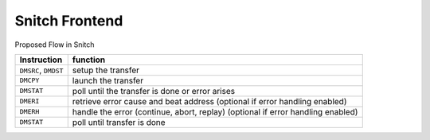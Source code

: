 Snitch Frontend
===============

Proposed Flow in Snitch

+----------------------+---------------------------------------------------------------------------------+
| Instruction          | function                                                                        |
+======================+=================================================================================+
| ``DMSRC``, ``DMDST`` | setup the transfer                                                              |
+----------------------+---------------------------------------------------------------------------------+
| ``DMCPY``            | launch the transfer                                                             |
+----------------------+---------------------------------------------------------------------------------+
| ``DMSTAT``           | poll until the transfer is done or error arises                                 |
+----------------------+---------------------------------------------------------------------------------+
| ``DMERI``            | retrieve error cause and beat address (optional if error handling enabled)      |
+----------------------+---------------------------------------------------------------------------------+
| ``DMERH``            | handle the error (continue, abort, replay) (optional if error handling enabled) |
+----------------------+---------------------------------------------------------------------------------+
| ``DMSTAT``           | poll until transfer is done                                                     |
+----------------------+---------------------------------------------------------------------------------+
